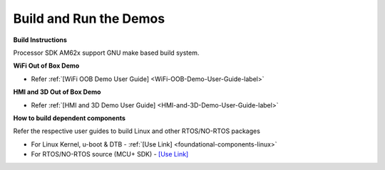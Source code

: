 Build and Run the Demos
======================================

**Build Instructions**

Processor SDK AM62x support GNU make based build system.

**WiFi Out of Box Demo**

-  Refer :ref:`[WiFi OOB Demo User Guide] <WiFi-OOB-Demo-User-Guide-label>`

**HMI and 3D Out of Box Demo**

- Refer :ref:`[HMI and 3D Demo User Guide] <HMI-and-3D-Demo-User-Guide-label>`

**How to build dependent components**

Refer the respective user guides to build Linux and other RTOS/NO-RTOS packages

-  For Linux Kernel, u-boot & DTB - :ref:`[Use Link] <foundational-components-linux>`
-  For RTOS/NO-RTOS source (MCU+ SDK) - `[Use Link] <https://software-dl.ti.com/mcu-plus-sdk/esd/AM62X/10_01_00_33/exports/docs/api_guide_am62x/index.html>`__



